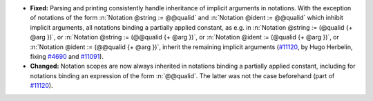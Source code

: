 - **Fixed:** Parsing and printing consistently handle inheritance of implicit
  arguments in notations. With the exception of notations of
  the form :n:`Notation @string := @@qualid` and :n:`Notation @ident := @@qualid` which
  inhibit implicit arguments, all notations binding a partially
  applied constant, as e.g. in :n:`Notation @string := (@qualid {+ @arg })`,
  or :n:`Notation @string := (@@qualid {+ @arg })`, or
  :n:`Notation @ident := (@qualid {+ @arg })`, or :n:`Notation @ident
  := (@@qualid {+ @arg })`, inherit the remaining implicit arguments
  (`#11120 <https://github.com/coq/coq/pull/11120>`_, by Hugo
  Herbelin, fixing `#4690 <https://github.com/coq/coq/pull/4690>`_ and
  `#11091 <https://github.com/coq/coq/pull/11091>`_).

- **Changed:** Notation scopes are now always inherited in
  notations binding a partially applied constant, including for
  notations binding an expression of the form :n:`@@qualid`. The latter was
  not the case beforehand
  (part of `#11120 <https://github.com/coq/coq/pull/11120>`_).
